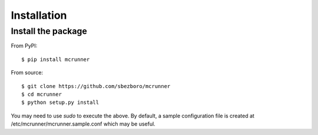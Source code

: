 Installation
============

Install the package
-------------------

From PyPI::

  $ pip install mcrunner


From source::

  $ git clone https://github.com/sbezboro/mcrunner
  $ cd mcrunner
  $ python setup.py install


You may need to use `sudo` to execute the above. By default, a sample configuration file is created at
/etc/mcrunner/mcrunner.sample.conf which may be useful.
